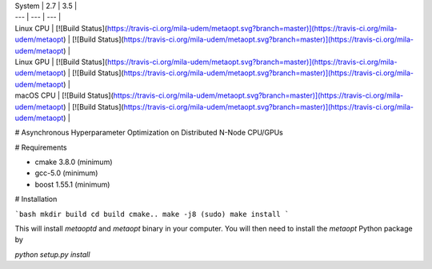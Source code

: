 | System | 2.7 | 3.5 |
| --- | --- | --- |
| Linux CPU | [![Build Status](https://travis-ci.org/mila-udem/metaopt.svg?branch=master)](https://travis-ci.org/mila-udem/metaopt) | [![Build Status](https://travis-ci.org/mila-udem/metaopt.svg?branch=master)](https://travis-ci.org/mila-udem/metaopt) |
| Linux GPU | [![Build Status](https://travis-ci.org/mila-udem/metaopt.svg?branch=master)](https://travis-ci.org/mila-udem/metaopt) | [![Build Status](https://travis-ci.org/mila-udem/metaopt.svg?branch=master)](https://travis-ci.org/mila-udem/metaopt) |
| macOS CPU | [![Build Status](https://travis-ci.org/mila-udem/metaopt.svg?branch=master)](https://travis-ci.org/mila-udem/metaopt) | [![Build Status](https://travis-ci.org/mila-udem/metaopt.svg?branch=master)](https://travis-ci.org/mila-udem/metaopt) |

# Asynchronous Hyperparameter Optimization on Distributed N-Node CPU/GPUs

# Requirements

- cmake 3.8.0 (minimum)
- gcc-5.0 (minimum)
- boost 1.55.1 (minimum)

# Installation

```bash
mkdir build
cd build
cmake..
make -j8
(sudo) make install
```

This will install `metaoptd` and `metaopt` binary in your computer. You will then need to install the `metaopt` Python package by

`python setup.py install`
